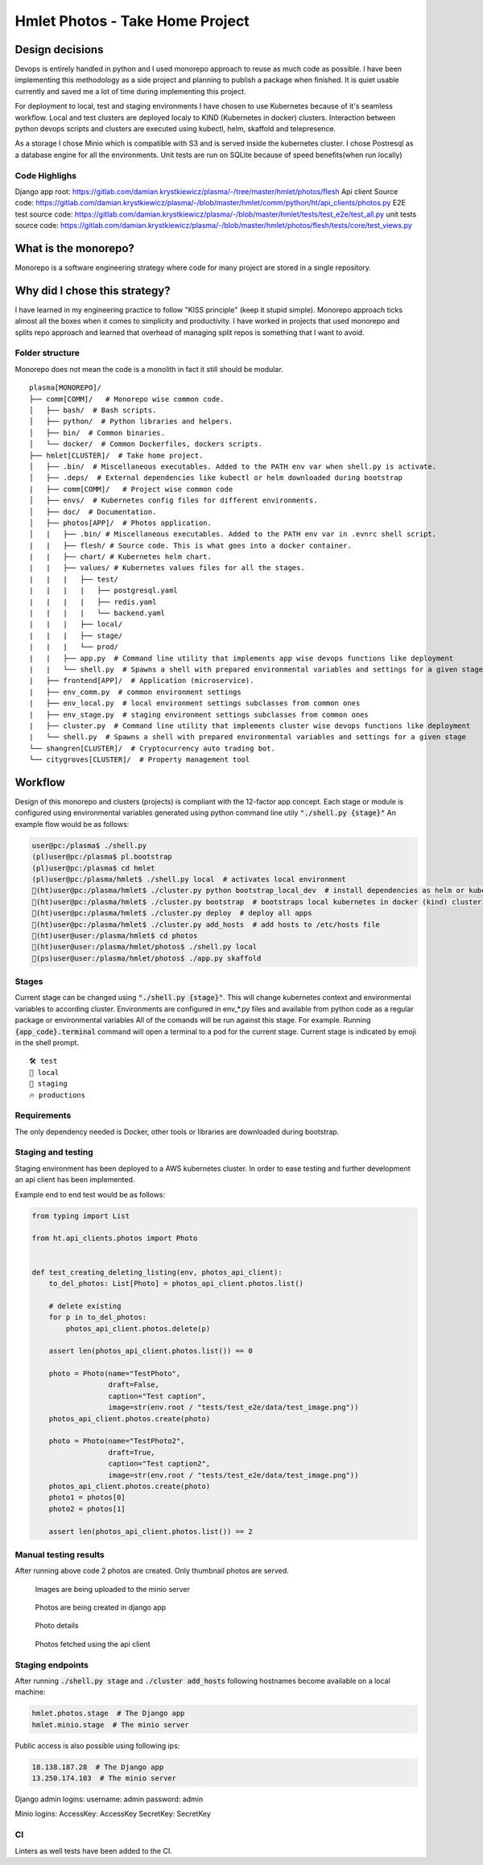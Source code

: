 ===============================================
Hmlet Photos - Take Home Project
===============================================

Design decisions
----------------
Devops is entirely handled in python and I used monorepo approach to
reuse as much code as possible.
I have been implementing this methodology as a side project and planning to publish a
package when finished. It is quiet usable currently and saved me a lot of time
during implementing this project.

For deployment to local, test and staging environments I have chosen to use Kubernetes
because of it's seamless workflow.
Local and test clusters are deployed localy to KIND (Kubernetes in docker) clusters.
Interaction between python devops scripts and clusters are executed using kubectl,
helm, skaffold and telepresence.

As a storage I chose Minio which is compatible with S3 and is served inside the kubernetes cluster.
I chose Postresql as a database engine for all the environments. Unit tests are run on
SQLite because of speed benefits(when run locally)

Code Highlighs
##############
Django app root: https://gitlab.com/damian.krystkiewicz/plasma/-/tree/master/hmlet/photos/flesh
Api client Source code: https://gitlab.com/damian.krystkiewicz/plasma/-/blob/master/hmlet/comm/python/ht/api_clients/photos.py
E2E test source code: https://gitlab.com/damian.krystkiewicz/plasma/-/blob/master/hmlet/tests/test_e2e/test_all.py
unit tests source code: https://gitlab.com/damian.krystkiewicz/plasma/-/blob/master/hmlet/photos/flesh/tests/core/test_views.py


What is the monorepo?
---------------------
Monorepo is a software engineering strategy where code for many project
are stored in a single repository.

Why did I chose this strategy?
--------------------------------
I have learned in my engineering practice to follow "KISS principle" (keep it stupid simple).
Monorepo approach ticks almost all the boxes when it comes to simplicity and productivity.
I have worked in projects that used monorepo and splits repo approach and learned that overhead of managing split repos
is something that I want to avoid.

Folder structure
################
Monorepo does not mean the code is a monolith in fact it still should be modular.

::

    plasma[MONOREPO]/
    ├── comm[COMM]/   # Monorepo wise common code.
    │   ├── bash/  # Bash scripts.
    │   ├── python/  # Python libraries and helpers.
    │   ├── bin/  # Common binaries.
    │   └── docker/  # Common Dockerfiles, dockers scripts.
    ├── hmlet[CLUSTER]/  # Take home project.
    │   ├── .bin/  # Miscellaneous executables. Added to the PATH env var when shell.py is activate.
    │   ├── .deps/  # External dependencies like kubectl or helm downloaded during bootstrap
    |   ├── comm[COMM]/   # Project wise common code
    │   ├── envs/  # Kubernetes config files for different environments.
    │   ├── doc/  # Documentation.
    │   ├── photos[APP]/  # Photos application.
    │   |   ├── .bin/ # Miscellaneous executables. Added to the PATH env var in .evnrc shell script.
    |   |   ├── flesh/ # Source code. This is what goes into a docker container.
    |   |   ├── chart/ # Kubernetes helm chart.
    |   |   ├── values/ # Kubernetes values files for all the stages.
    |   |   |   ├── test/
    |   |   |   |   ├── postgresql.yaml
    |   |   |   |   ├── redis.yaml
    |   |   |   |   └── backend.yaml
    |   |   |   ├── local/
    |   |   |   ├── stage/
    |   |   |   └── prod/
    |   |   ├── app.py  # Command line utility that implements app wise devops functions like deployment
    |   |   └── shell.py  # Spawns a shell with prepared environmental variables and settings for a given stage
    |   ├── frontend[APP]/  # Application (microservice).
    |   ├── env_comm.py  # common environment settings
    |   ├── env_local.py  # local environment settings subclasses from common ones
    |   ├── env_stage.py  # staging environment settings subclasses from common ones
    |   ├── cluster.py  # Command line utility that implements cluster wise devops functions like deployment
    |   └── shell.py  # Spawns a shell with prepared environmental variables and settings for a given stage
    └── shangren[CLUSTER]/  # Cryptocurrency auto trading bot.
    └── citygroves[CLUSTER]/  # Property management tool


Workflow
--------
Design of this monorepo and clusters (projects) is compliant with the 12-factor app concept.
Each stage or module is configured using environmental variables generated using python command
line utily :code:`"./shell.py {stage}"`
An example flow would be as follows:

.. code-block:: console

    user@pc:/plasma$ ./shell.py
    (pl)user@pc:/plasma$ pl.bootstrap
    (pl)user@pc:/plasma$ cd hmlet
    (pl)user@pc:/plasma/hmlet$ ./shell.py local  # activates local environment
    🐣(ht)user@pc:/plasma/hmlet$ ./cluster.py python bootstrap_local_dev  # install dependencies as helm or kubectl
    🐣(ht)user@pc:/plasma/hmlet$ ./cluster.py bootstrap  # bootstraps local kubernetes in docker (kind) cluster
    🐣(ht)user@pc:/plasma/hmlet$ ./cluster.py deploy  # deploy all apps
    🐣(ht)user@pc:/plasma/hmlet$ ./cluster.py add_hosts  # add hosts to /etc/hosts file
    🐣(ht)user@user:/plasma/hmlet$ cd photos
    🐣(ht)user@user:/plasma/hmlet/photos$ ./shell.py local
    🐣(ps)user@user:/plasma/hmlet/photos$ ./app.py skaffold

Stages
######
Current stage can be changed using :code:`"./shell.py {stage}"`. This will change kubernetes context and
environmental variables to according cluster.
Environments are configured in env_*.py files and available from python code as a regular package or
environmental variables
All of the comands will be run against this stage. For example. Running :code:`{app_code}.terminal` command will open a
terminal to a pod for the current stage.
Current stage is indicated by emoji in the shell prompt.

::

    🛠️ test
    🐣 local
    🤖 staging
    🔥 productions


Requirements
############
The only dependency needed is Docker, other tools or libraries are downloaded during bootstrap.


Staging and testing
###################
Staging environment has been deployed to a AWS kubernetes cluster.
In order to ease testing and further development an api client has been implemented.

Example end to end test would be as follows:

.. code-block:: python

    from typing import List

    from ht.api_clients.photos import Photo


    def test_creating_deleting_listing(env, photos_api_client):
        to_del_photos: List[Photo] = photos_api_client.photos.list()

        # delete existing
        for p in to_del_photos:
            photos_api_client.photos.delete(p)

        assert len(photos_api_client.photos.list()) == 0

        photo = Photo(name="TestPhoto",
                      draft=False,
                      caption="Test caption",
                      image=str(env.root / "tests/test_e2e/data/test_image.png"))
        photos_api_client.photos.create(photo)

        photo = Photo(name="TestPhoto2",
                      draft=True,
                      caption="Test caption2",
                      image=str(env.root / "tests/test_e2e/data/test_image.png"))
        photos_api_client.photos.create(photo)
        photo1 = photos[0]
        photo2 = photos[1]

        assert len(photos_api_client.photos.list()) == 2


Manual testing results
######################
After running above code 2 photos are created.
Only thumbnail photos are served.

.. figure:: doc/minio.png

    Images are being uploaded to the minio server

.. figure:: doc/django_admin.png

    Photos are being created in django app

.. figure:: doc/django_admin_details.png

    Photo details

.. figure:: doc/debug.png

    Photos fetched using the api client

Staging endpoints
#################

After running :code:`./shell.py stage` and :code:`./cluster add_hosts` following
hostnames become available on a local machine:

.. code-block::

    hmlet.photos.stage  # The Django app
    hmlet.minio.stage  # The minio server

Public access is also possible using following ips:

.. code-block::

    18.138.187.28  # The Django app
    13.250.174.103  # The minio server

Django admin logins:
username: admin
password: admin

Minio logins:
AccessKey: AccessKey
SecretKey: SecretKey

CI
##
Linters as well tests have been added to the CI.

